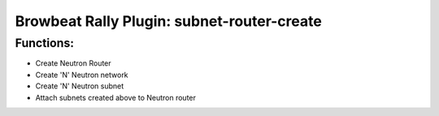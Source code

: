 Browbeat Rally Plugin: subnet-router-create
======================================

Functions:
----------
- Create Neutron Router
- Create 'N' Neutron network
- Create 'N' Neutron subnet
- Attach subnets created above to Neutron router
